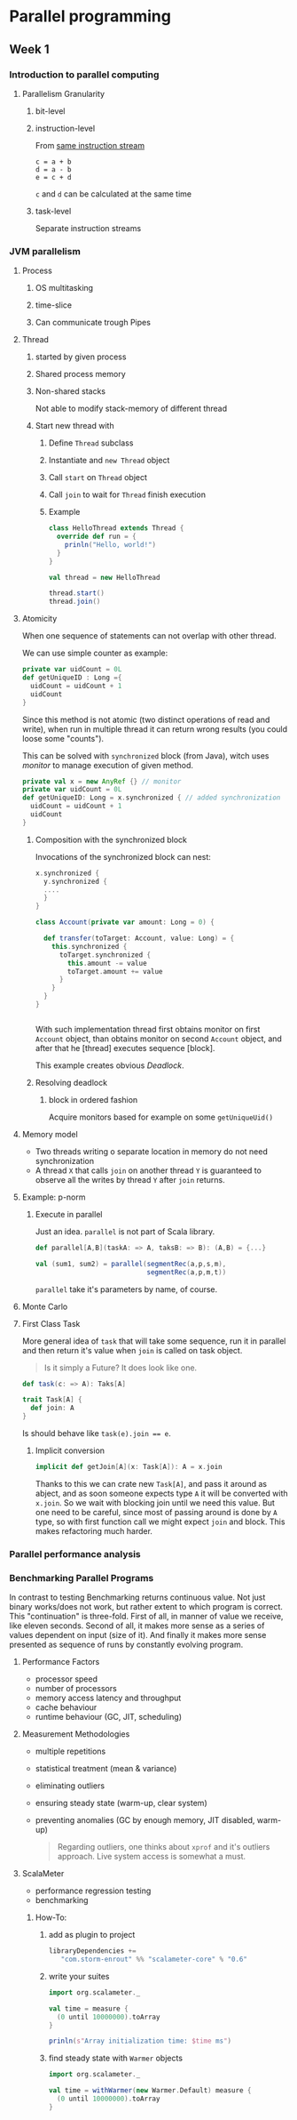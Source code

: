 * Parallel programming
** Week 1
*** Introduction to parallel computing
**** Parallelism Granularity
***** bit-level
***** instruction-level
From _same instruction stream_
#+BEGIN_SRC
c = a + b
d = a - b
e = c + d
#+END_SRC
~c~ and ~d~ can be calculated at the same time
***** task-level
Separate instruction streams
*** JVM parallelism
**** Process
***** OS multitasking
***** time-slice
***** Can communicate trough Pipes
**** Thread
***** started by given process
***** Shared process memory 
***** Non-shared stacks
Not able to modify stack-memory of different thread
***** Start new thread with
****** Define ~Thread~ subclass
****** Instantiate and ~new Thread~ object
****** Call ~start~ on ~Thread~ object
****** Call ~join~ to wait for ~Thread~ finish execution
****** Example
#+BEGIN_SRC Scala
class HelloThread extends Thread {
  override def run = {
    prinln("Hello, world!")
  }
}

val thread = new HelloThread

thread.start()
thread.join() 
#+END_SRC
**** Atomicity
When one sequence of statements can not overlap with other thread.

We can use simple counter as example:
#+BEGIN_SRC scala
private var uidCount = 0L
def getUniqueID : Long ={
  uidCount = uidCount + 1
  uidCount
}
#+END_SRC

Since this method is not atomic (two distinct operations of read and
write), when run in multiple thread it can return wrong results (you
could loose some "counts").

This can be solved with ~synchronized~ block (from Java), witch uses
/monitor/ to manage execution of given method.

#+BEGIN_SRC scala
private val x = new AnyRef {} // monitor
private var uidCount = 0L
def getUniqueID: Long = x.synchronized { // added synchronization
  uidCount = uidCount + 1
  uidCount
}
#+END_SRC

***** Composition with the synchronized block

Invocations of the synchronized block can nest:
#+BEGIN_SRC scala
x.synchronized {
  y.synchronized {
  ....
  }
}
#+END_SRC

#+BEGIN_SRC scala
class Account(private var amount: Long = 0) {

  def transfer(toTarget: Account, value: Long) = {
    this.synchronized {
      toTarget.synchronized {
        this.amount -= value
        toTarget.amount += value
      }
    }
  }
}


#+END_SRC
With such implementation thread first obtains monitor on first
~Account~ object, than obtains monitor on second ~Account~ object, and
after that he [thread] executes sequence [block].

This example creates obvious /Deadlock/.

***** Resolving deadlock

****** block in ordered fashion

Acquire monitors based for example on some ~getUniqueUid()~

****  Memory model

- Two threads writing o separate location in memory do not need
  synchronization
- A thread ~X~ that calls ~join~ on another thread ~Y~ is guaranteed
  to observe all the writes by thread ~Y~ after ~join~ returns.

**** Example: p-norm

***** Execute in parallel

Just an idea. ~parallel~ is not part of Scala library.
#+BEGIN_SRC scala
def parallel[A,B](taskA: => A, taksB: => B): (A,B) = {...}

val (sum1, sum2) = parallel(segmentRec(a,p,s,m),
                            segmentRec(a,p,m,t))
#+END_SRC

~parallel~ take it's parameters by name, of course.

**** Monte Carlo

**** First Class Task

More general idea of ~task~ that will take some sequence, run it in
parallel and then return it's value when ~join~ is called on task
object.

#+BEGIN_QUOTE
Is it simply a Future?  It does look like one.
#+END_QUOTE

#+BEGIN_SRC scala
def task(c: => A): Taks[A]

trait Task[A] {
  def join: A
}
#+END_SRC

Is should behave like ~task(e).join == e~.

***** Implicit conversion

#+BEGIN_SRC scala
implicit def getJoin[A](x: Task[A]): A = x.join
#+END_SRC

Thanks to this we can crate new ~Task[A]~, and pass it around as abject,
and as soon someone expects type ~A~ it will be converted with
~x.join~.  So we wait with blocking join until we need this value.
But one need to be careful, since most of passing around is done by
~A~ type, so with first function call we might expect ~join~ and
block.  This makes refactoring much harder.

*** Parallel performance analysis

*** Benchmarking Parallel Programs

In contrast to testing Benchmarking returns continuous value.  Not
just binary works/does not work, but rather extent to which program is
correct.  This "continuation" is three-fold.  First of all, in manner of
value we receive, like eleven seconds.  Second of all, it makes more
sense as a series of values dependent on input (size of it).  And
finally it makes more sense presented as sequence of runs by
constantly evolving program.

**** Performance Factors

- processor speed
- number of processors
- memory access latency and throughput
- cache behaviour
- runtime behaviour (GC, JIT, scheduling)

**** Measurement Methodologies

- multiple repetitions
- statistical treatment (mean & variance)
- eliminating outliers
- ensuring steady state (warm-up, clear system)
- preventing anomalies (GC by enough memory, JIT disabled, warm-up)

  #+BEGIN_QUOTE
  Regarding outliers, one thinks about ~xprof~ and it's outliers
  approach.  Live system access is somewhat a must.
  #+END_QUOTE

**** ScalaMeter
 - performance regression testing
 - benchmarking

***** How-To: 

****** add as plugin to project

#+BEGIN_SRC scala
libraryDependencies +=
   "com.storm-enrout" %% "scalameter-core" % "0.6"
#+END_SRC

****** write your suites

#+BEGIN_SRC scala
import org.scalameter._

val time = measure {
  (0 until 10000000).toArray
}

prinln(s"Array initialization time: $time ms")
#+END_SRC

****** find steady state with ~Warmer~ objects

#+BEGIN_SRC scala
import org.scalameter._

val time = withWarmer(new Warmer.Default) measure {
  (0 until 10000000).toArray
}
#+END_SRC
 
